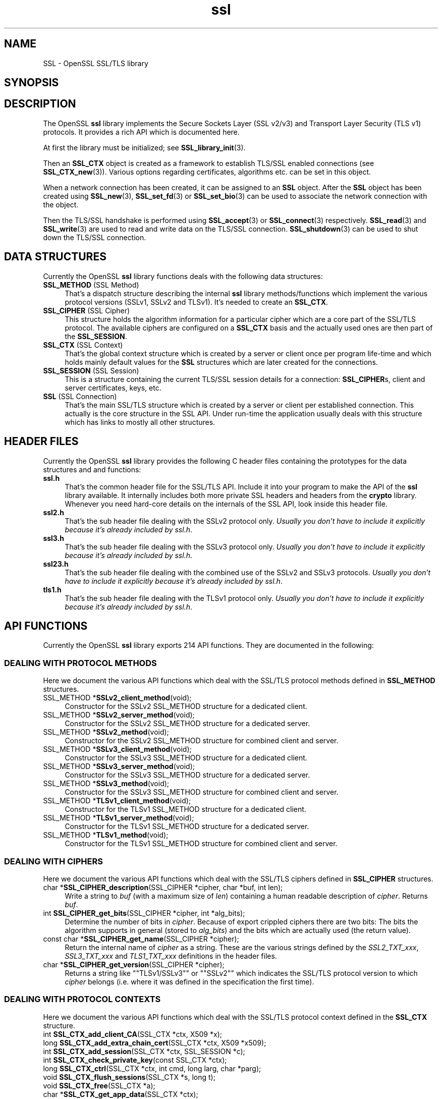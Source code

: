 .\" -*- mode: troff; coding: utf-8 -*-
.\" Automatically generated by Pod::Man 5.01 (Pod::Simple 3.43)
.\"
.\" Standard preamble:
.\" ========================================================================
.de Sp \" Vertical space (when we can't use .PP)
.if t .sp .5v
.if n .sp
..
.de Vb \" Begin verbatim text
.ft CW
.nf
.ne \\$1
..
.de Ve \" End verbatim text
.ft R
.fi
..
.\" \*(C` and \*(C' are quotes in nroff, nothing in troff, for use with C<>.
.ie n \{\
.    ds C` ""
.    ds C' ""
'br\}
.el\{\
.    ds C`
.    ds C'
'br\}
.\"
.\" Escape single quotes in literal strings from groff's Unicode transform.
.ie \n(.g .ds Aq \(aq
.el       .ds Aq '
.\"
.\" If the F register is >0, we'll generate index entries on stderr for
.\" titles (.TH), headers (.SH), subsections (.SS), items (.Ip), and index
.\" entries marked with X<> in POD.  Of course, you'll have to process the
.\" output yourself in some meaningful fashion.
.\"
.\" Avoid warning from groff about undefined register 'F'.
.de IX
..
.nr rF 0
.if \n(.g .if rF .nr rF 1
.if (\n(rF:(\n(.g==0)) \{\
.    if \nF \{\
.        de IX
.        tm Index:\\$1\t\\n%\t"\\$2"
..
.        if !\nF==2 \{\
.            nr % 0
.            nr F 2
.        \}
.    \}
.\}
.rr rF
.\" ========================================================================
.\"
.IX Title "ssl 3"
.TH ssl 3 2015-06-11 0.9.8zg OpenSSL
.\" For nroff, turn off justification.  Always turn off hyphenation; it makes
.\" way too many mistakes in technical documents.
.if n .ad l
.nh
.SH NAME
SSL \- OpenSSL SSL/TLS library
.SH SYNOPSIS
.IX Header "SYNOPSIS"
.SH DESCRIPTION
.IX Header "DESCRIPTION"
The OpenSSL \fBssl\fR library implements the Secure Sockets Layer (SSL v2/v3) and
Transport Layer Security (TLS v1) protocols. It provides a rich API which is
documented here.
.PP
At first the library must be initialized; see
\&\fBSSL_library_init\fR\|(3).
.PP
Then an \fBSSL_CTX\fR object is created as a framework to establish
TLS/SSL enabled connections (see \fBSSL_CTX_new\fR\|(3)).
Various options regarding certificates, algorithms etc. can be set
in this object.
.PP
When a network connection has been created, it can be assigned to an
\&\fBSSL\fR object. After the \fBSSL\fR object has been created using
\&\fBSSL_new\fR\|(3), \fBSSL_set_fd\fR\|(3) or
\&\fBSSL_set_bio\fR\|(3) can be used to associate the network
connection with the object.
.PP
Then the TLS/SSL handshake is performed using
\&\fBSSL_accept\fR\|(3) or \fBSSL_connect\fR\|(3)
respectively.
\&\fBSSL_read\fR\|(3) and \fBSSL_write\fR\|(3) are used
to read and write data on the TLS/SSL connection.
\&\fBSSL_shutdown\fR\|(3) can be used to shut down the
TLS/SSL connection.
.SH "DATA STRUCTURES"
.IX Header "DATA STRUCTURES"
Currently the OpenSSL \fBssl\fR library functions deals with the following data
structures:
.IP "\fBSSL_METHOD\fR (SSL Method)" 4
.IX Item "SSL_METHOD (SSL Method)"
That's a dispatch structure describing the internal \fBssl\fR library
methods/functions which implement the various protocol versions (SSLv1, SSLv2
and TLSv1). It's needed to create an \fBSSL_CTX\fR.
.IP "\fBSSL_CIPHER\fR (SSL Cipher)" 4
.IX Item "SSL_CIPHER (SSL Cipher)"
This structure holds the algorithm information for a particular cipher which
are a core part of the SSL/TLS protocol. The available ciphers are configured
on a \fBSSL_CTX\fR basis and the actually used ones are then part of the
\&\fBSSL_SESSION\fR.
.IP "\fBSSL_CTX\fR (SSL Context)" 4
.IX Item "SSL_CTX (SSL Context)"
That's the global context structure which is created by a server or client
once per program life-time and which holds mainly default values for the
\&\fBSSL\fR structures which are later created for the connections.
.IP "\fBSSL_SESSION\fR (SSL Session)" 4
.IX Item "SSL_SESSION (SSL Session)"
This is a structure containing the current TLS/SSL session details for a
connection: \fBSSL_CIPHER\fRs, client and server certificates, keys, etc.
.IP "\fBSSL\fR (SSL Connection)" 4
.IX Item "SSL (SSL Connection)"
That's the main SSL/TLS structure which is created by a server or client per
established connection. This actually is the core structure in the SSL API.
Under run-time the application usually deals with this structure which has
links to mostly all other structures.
.SH "HEADER FILES"
.IX Header "HEADER FILES"
Currently the OpenSSL \fBssl\fR library provides the following C header files
containing the prototypes for the data structures and and functions:
.IP \fBssl.h\fR 4
.IX Item "ssl.h"
That's the common header file for the SSL/TLS API.  Include it into your
program to make the API of the \fBssl\fR library available. It internally
includes both more private SSL headers and headers from the \fBcrypto\fR library.
Whenever you need hard-core details on the internals of the SSL API, look
inside this header file.
.IP \fBssl2.h\fR 4
.IX Item "ssl2.h"
That's the sub header file dealing with the SSLv2 protocol only.
\&\fIUsually you don't have to include it explicitly because
it's already included by ssl.h\fR.
.IP \fBssl3.h\fR 4
.IX Item "ssl3.h"
That's the sub header file dealing with the SSLv3 protocol only.
\&\fIUsually you don't have to include it explicitly because
it's already included by ssl.h\fR.
.IP \fBssl23.h\fR 4
.IX Item "ssl23.h"
That's the sub header file dealing with the combined use of the SSLv2 and
SSLv3 protocols.
\&\fIUsually you don't have to include it explicitly because
it's already included by ssl.h\fR.
.IP \fBtls1.h\fR 4
.IX Item "tls1.h"
That's the sub header file dealing with the TLSv1 protocol only.
\&\fIUsually you don't have to include it explicitly because
it's already included by ssl.h\fR.
.SH "API FUNCTIONS"
.IX Header "API FUNCTIONS"
Currently the OpenSSL \fBssl\fR library exports 214 API functions.
They are documented in the following:
.SS "DEALING WITH PROTOCOL METHODS"
.IX Subsection "DEALING WITH PROTOCOL METHODS"
Here we document the various API functions which deal with the SSL/TLS
protocol methods defined in \fBSSL_METHOD\fR structures.
.IP "SSL_METHOD *\fBSSLv2_client_method\fR(void);" 4
.IX Item "SSL_METHOD *SSLv2_client_method(void);"
Constructor for the SSLv2 SSL_METHOD structure for a dedicated client.
.IP "SSL_METHOD *\fBSSLv2_server_method\fR(void);" 4
.IX Item "SSL_METHOD *SSLv2_server_method(void);"
Constructor for the SSLv2 SSL_METHOD structure for a dedicated server.
.IP "SSL_METHOD *\fBSSLv2_method\fR(void);" 4
.IX Item "SSL_METHOD *SSLv2_method(void);"
Constructor for the SSLv2 SSL_METHOD structure for combined client and server.
.IP "SSL_METHOD *\fBSSLv3_client_method\fR(void);" 4
.IX Item "SSL_METHOD *SSLv3_client_method(void);"
Constructor for the SSLv3 SSL_METHOD structure for a dedicated client.
.IP "SSL_METHOD *\fBSSLv3_server_method\fR(void);" 4
.IX Item "SSL_METHOD *SSLv3_server_method(void);"
Constructor for the SSLv3 SSL_METHOD structure for a dedicated server.
.IP "SSL_METHOD *\fBSSLv3_method\fR(void);" 4
.IX Item "SSL_METHOD *SSLv3_method(void);"
Constructor for the SSLv3 SSL_METHOD structure for combined client and server.
.IP "SSL_METHOD *\fBTLSv1_client_method\fR(void);" 4
.IX Item "SSL_METHOD *TLSv1_client_method(void);"
Constructor for the TLSv1 SSL_METHOD structure for a dedicated client.
.IP "SSL_METHOD *\fBTLSv1_server_method\fR(void);" 4
.IX Item "SSL_METHOD *TLSv1_server_method(void);"
Constructor for the TLSv1 SSL_METHOD structure for a dedicated server.
.IP "SSL_METHOD *\fBTLSv1_method\fR(void);" 4
.IX Item "SSL_METHOD *TLSv1_method(void);"
Constructor for the TLSv1 SSL_METHOD structure for combined client and server.
.SS "DEALING WITH CIPHERS"
.IX Subsection "DEALING WITH CIPHERS"
Here we document the various API functions which deal with the SSL/TLS
ciphers defined in \fBSSL_CIPHER\fR structures.
.IP "char *\fBSSL_CIPHER_description\fR(SSL_CIPHER *cipher, char *buf, int len);" 4
.IX Item "char *SSL_CIPHER_description(SSL_CIPHER *cipher, char *buf, int len);"
Write a string to \fIbuf\fR (with a maximum size of \fIlen\fR) containing a human
readable description of \fIcipher\fR. Returns \fIbuf\fR.
.IP "int \fBSSL_CIPHER_get_bits\fR(SSL_CIPHER *cipher, int *alg_bits);" 4
.IX Item "int SSL_CIPHER_get_bits(SSL_CIPHER *cipher, int *alg_bits);"
Determine the number of bits in \fIcipher\fR. Because of export crippled ciphers
there are two bits: The bits the algorithm supports in general (stored to
\&\fIalg_bits\fR) and the bits which are actually used (the return value).
.IP "const char *\fBSSL_CIPHER_get_name\fR(SSL_CIPHER *cipher);" 4
.IX Item "const char *SSL_CIPHER_get_name(SSL_CIPHER *cipher);"
Return the internal name of \fIcipher\fR as a string. These are the various
strings defined by the \fISSL2_TXT_xxx\fR, \fISSL3_TXT_xxx\fR and \fITLS1_TXT_xxx\fR
definitions in the header files.
.IP "char *\fBSSL_CIPHER_get_version\fR(SSL_CIPHER *cipher);" 4
.IX Item "char *SSL_CIPHER_get_version(SSL_CIPHER *cipher);"
Returns a string like "\f(CW\*(C`TLSv1/SSLv3\*(C'\fR" or "\f(CW\*(C`SSLv2\*(C'\fR" which indicates the
SSL/TLS protocol version to which \fIcipher\fR belongs (i.e. where it was defined
in the specification the first time).
.SS "DEALING WITH PROTOCOL CONTEXTS"
.IX Subsection "DEALING WITH PROTOCOL CONTEXTS"
Here we document the various API functions which deal with the SSL/TLS
protocol context defined in the \fBSSL_CTX\fR structure.
.IP "int \fBSSL_CTX_add_client_CA\fR(SSL_CTX *ctx, X509 *x);" 4
.IX Item "int SSL_CTX_add_client_CA(SSL_CTX *ctx, X509 *x);"
.PD 0
.IP "long \fBSSL_CTX_add_extra_chain_cert\fR(SSL_CTX *ctx, X509 *x509);" 4
.IX Item "long SSL_CTX_add_extra_chain_cert(SSL_CTX *ctx, X509 *x509);"
.IP "int \fBSSL_CTX_add_session\fR(SSL_CTX *ctx, SSL_SESSION *c);" 4
.IX Item "int SSL_CTX_add_session(SSL_CTX *ctx, SSL_SESSION *c);"
.IP "int \fBSSL_CTX_check_private_key\fR(const SSL_CTX *ctx);" 4
.IX Item "int SSL_CTX_check_private_key(const SSL_CTX *ctx);"
.IP "long \fBSSL_CTX_ctrl\fR(SSL_CTX *ctx, int cmd, long larg, char *parg);" 4
.IX Item "long SSL_CTX_ctrl(SSL_CTX *ctx, int cmd, long larg, char *parg);"
.IP "void \fBSSL_CTX_flush_sessions\fR(SSL_CTX *s, long t);" 4
.IX Item "void SSL_CTX_flush_sessions(SSL_CTX *s, long t);"
.IP "void \fBSSL_CTX_free\fR(SSL_CTX *a);" 4
.IX Item "void SSL_CTX_free(SSL_CTX *a);"
.IP "char *\fBSSL_CTX_get_app_data\fR(SSL_CTX *ctx);" 4
.IX Item "char *SSL_CTX_get_app_data(SSL_CTX *ctx);"
.IP "X509_STORE *\fBSSL_CTX_get_cert_store\fR(SSL_CTX *ctx);" 4
.IX Item "X509_STORE *SSL_CTX_get_cert_store(SSL_CTX *ctx);"
.IP "STACK *\fBSSL_CTX_get_client_CA_list\fR(const SSL_CTX *ctx);" 4
.IX Item "STACK *SSL_CTX_get_client_CA_list(const SSL_CTX *ctx);"
.IP "int (*\fBSSL_CTX_get_client_cert_cb\fR(SSL_CTX *ctx))(SSL *ssl, X509 **x509, EVP_PKEY **pkey);" 4
.IX Item "int (*SSL_CTX_get_client_cert_cb(SSL_CTX *ctx))(SSL *ssl, X509 **x509, EVP_PKEY **pkey);"
.IP "char *\fBSSL_CTX_get_ex_data\fR(const SSL_CTX *s, int idx);" 4
.IX Item "char *SSL_CTX_get_ex_data(const SSL_CTX *s, int idx);"
.IP "int \fBSSL_CTX_get_ex_new_index\fR(long argl, char *argp, int (*new_func);(void), int (*dup_func)(void), void (*free_func)(void))" 4
.IX Item "int SSL_CTX_get_ex_new_index(long argl, char *argp, int (*new_func);(void), int (*dup_func)(void), void (*free_func)(void))"
.IP "void (*\fBSSL_CTX_get_info_callback\fR(SSL_CTX *ctx))(SSL *ssl, int cb, int ret);" 4
.IX Item "void (*SSL_CTX_get_info_callback(SSL_CTX *ctx))(SSL *ssl, int cb, int ret);"
.IP "int \fBSSL_CTX_get_quiet_shutdown\fR(const SSL_CTX *ctx);" 4
.IX Item "int SSL_CTX_get_quiet_shutdown(const SSL_CTX *ctx);"
.IP "int \fBSSL_CTX_get_session_cache_mode\fR(SSL_CTX *ctx);" 4
.IX Item "int SSL_CTX_get_session_cache_mode(SSL_CTX *ctx);"
.IP "long \fBSSL_CTX_get_timeout\fR(const SSL_CTX *ctx);" 4
.IX Item "long SSL_CTX_get_timeout(const SSL_CTX *ctx);"
.IP "int (*\fBSSL_CTX_get_verify_callback\fR(const SSL_CTX *ctx))(int ok, X509_STORE_CTX *ctx);" 4
.IX Item "int (*SSL_CTX_get_verify_callback(const SSL_CTX *ctx))(int ok, X509_STORE_CTX *ctx);"
.IP "int \fBSSL_CTX_get_verify_mode\fR(SSL_CTX *ctx);" 4
.IX Item "int SSL_CTX_get_verify_mode(SSL_CTX *ctx);"
.IP "int \fBSSL_CTX_load_verify_locations\fR(SSL_CTX *ctx, char *CAfile, char *CApath);" 4
.IX Item "int SSL_CTX_load_verify_locations(SSL_CTX *ctx, char *CAfile, char *CApath);"
.IP "long \fBSSL_CTX_need_tmp_RSA\fR(SSL_CTX *ctx);" 4
.IX Item "long SSL_CTX_need_tmp_RSA(SSL_CTX *ctx);"
.IP "SSL_CTX *\fBSSL_CTX_new\fR(SSL_METHOD *meth);" 4
.IX Item "SSL_CTX *SSL_CTX_new(SSL_METHOD *meth);"
.IP "int \fBSSL_CTX_remove_session\fR(SSL_CTX *ctx, SSL_SESSION *c);" 4
.IX Item "int SSL_CTX_remove_session(SSL_CTX *ctx, SSL_SESSION *c);"
.IP "int \fBSSL_CTX_sess_accept\fR(SSL_CTX *ctx);" 4
.IX Item "int SSL_CTX_sess_accept(SSL_CTX *ctx);"
.IP "int \fBSSL_CTX_sess_accept_good\fR(SSL_CTX *ctx);" 4
.IX Item "int SSL_CTX_sess_accept_good(SSL_CTX *ctx);"
.IP "int \fBSSL_CTX_sess_accept_renegotiate\fR(SSL_CTX *ctx);" 4
.IX Item "int SSL_CTX_sess_accept_renegotiate(SSL_CTX *ctx);"
.IP "int \fBSSL_CTX_sess_cache_full\fR(SSL_CTX *ctx);" 4
.IX Item "int SSL_CTX_sess_cache_full(SSL_CTX *ctx);"
.IP "int \fBSSL_CTX_sess_cb_hits\fR(SSL_CTX *ctx);" 4
.IX Item "int SSL_CTX_sess_cb_hits(SSL_CTX *ctx);"
.IP "int \fBSSL_CTX_sess_connect\fR(SSL_CTX *ctx);" 4
.IX Item "int SSL_CTX_sess_connect(SSL_CTX *ctx);"
.IP "int \fBSSL_CTX_sess_connect_good\fR(SSL_CTX *ctx);" 4
.IX Item "int SSL_CTX_sess_connect_good(SSL_CTX *ctx);"
.IP "int \fBSSL_CTX_sess_connect_renegotiate\fR(SSL_CTX *ctx);" 4
.IX Item "int SSL_CTX_sess_connect_renegotiate(SSL_CTX *ctx);"
.IP "int \fBSSL_CTX_sess_get_cache_size\fR(SSL_CTX *ctx);" 4
.IX Item "int SSL_CTX_sess_get_cache_size(SSL_CTX *ctx);"
.IP "SSL_SESSION *(*\fBSSL_CTX_sess_get_get_cb\fR(SSL_CTX *ctx))(SSL *ssl, unsigned char *data, int len, int *copy);" 4
.IX Item "SSL_SESSION *(*SSL_CTX_sess_get_get_cb(SSL_CTX *ctx))(SSL *ssl, unsigned char *data, int len, int *copy);"
.IP "int (*\fBSSL_CTX_sess_get_new_cb\fR(SSL_CTX *ctx)(SSL *ssl, SSL_SESSION *sess);" 4
.IX Item "int (*SSL_CTX_sess_get_new_cb(SSL_CTX *ctx)(SSL *ssl, SSL_SESSION *sess);"
.IP "void (*\fBSSL_CTX_sess_get_remove_cb\fR(SSL_CTX *ctx)(SSL_CTX *ctx, SSL_SESSION *sess);" 4
.IX Item "void (*SSL_CTX_sess_get_remove_cb(SSL_CTX *ctx)(SSL_CTX *ctx, SSL_SESSION *sess);"
.IP "int \fBSSL_CTX_sess_hits\fR(SSL_CTX *ctx);" 4
.IX Item "int SSL_CTX_sess_hits(SSL_CTX *ctx);"
.IP "int \fBSSL_CTX_sess_misses\fR(SSL_CTX *ctx);" 4
.IX Item "int SSL_CTX_sess_misses(SSL_CTX *ctx);"
.IP "int \fBSSL_CTX_sess_number\fR(SSL_CTX *ctx);" 4
.IX Item "int SSL_CTX_sess_number(SSL_CTX *ctx);"
.IP "void \fBSSL_CTX_sess_set_cache_size\fR(SSL_CTX *ctx,t);" 4
.IX Item "void SSL_CTX_sess_set_cache_size(SSL_CTX *ctx,t);"
.IP "void \fBSSL_CTX_sess_set_get_cb\fR(SSL_CTX *ctx, SSL_SESSION *(*cb)(SSL *ssl, unsigned char *data, int len, int *copy));" 4
.IX Item "void SSL_CTX_sess_set_get_cb(SSL_CTX *ctx, SSL_SESSION *(*cb)(SSL *ssl, unsigned char *data, int len, int *copy));"
.IP "void \fBSSL_CTX_sess_set_new_cb\fR(SSL_CTX *ctx, int (*cb)(SSL *ssl, SSL_SESSION *sess));" 4
.IX Item "void SSL_CTX_sess_set_new_cb(SSL_CTX *ctx, int (*cb)(SSL *ssl, SSL_SESSION *sess));"
.IP "void \fBSSL_CTX_sess_set_remove_cb\fR(SSL_CTX *ctx, void (*cb)(SSL_CTX *ctx, SSL_SESSION *sess));" 4
.IX Item "void SSL_CTX_sess_set_remove_cb(SSL_CTX *ctx, void (*cb)(SSL_CTX *ctx, SSL_SESSION *sess));"
.IP "int \fBSSL_CTX_sess_timeouts\fR(SSL_CTX *ctx);" 4
.IX Item "int SSL_CTX_sess_timeouts(SSL_CTX *ctx);"
.IP "LHASH *\fBSSL_CTX_sessions\fR(SSL_CTX *ctx);" 4
.IX Item "LHASH *SSL_CTX_sessions(SSL_CTX *ctx);"
.IP "void \fBSSL_CTX_set_app_data\fR(SSL_CTX *ctx, void *arg);" 4
.IX Item "void SSL_CTX_set_app_data(SSL_CTX *ctx, void *arg);"
.IP "void \fBSSL_CTX_set_cert_store\fR(SSL_CTX *ctx, X509_STORE *cs);" 4
.IX Item "void SSL_CTX_set_cert_store(SSL_CTX *ctx, X509_STORE *cs);"
.IP "void \fBSSL_CTX_set_cert_verify_cb\fR(SSL_CTX *ctx, int (*cb)(), char *arg)" 4
.IX Item "void SSL_CTX_set_cert_verify_cb(SSL_CTX *ctx, int (*cb)(), char *arg)"
.IP "int \fBSSL_CTX_set_cipher_list\fR(SSL_CTX *ctx, char *str);" 4
.IX Item "int SSL_CTX_set_cipher_list(SSL_CTX *ctx, char *str);"
.IP "void \fBSSL_CTX_set_client_CA_list\fR(SSL_CTX *ctx, STACK *list);" 4
.IX Item "void SSL_CTX_set_client_CA_list(SSL_CTX *ctx, STACK *list);"
.IP "void \fBSSL_CTX_set_client_cert_cb\fR(SSL_CTX *ctx, int (*cb)(SSL *ssl, X509 **x509, EVP_PKEY **pkey));" 4
.IX Item "void SSL_CTX_set_client_cert_cb(SSL_CTX *ctx, int (*cb)(SSL *ssl, X509 **x509, EVP_PKEY **pkey));"
.IP "void \fBSSL_CTX_set_default_passwd_cb\fR(SSL_CTX *ctx, int (*cb);(void))" 4
.IX Item "void SSL_CTX_set_default_passwd_cb(SSL_CTX *ctx, int (*cb);(void))"
.IP "void \fBSSL_CTX_set_default_read_ahead\fR(SSL_CTX *ctx, int m);" 4
.IX Item "void SSL_CTX_set_default_read_ahead(SSL_CTX *ctx, int m);"
.IP "int \fBSSL_CTX_set_default_verify_paths\fR(SSL_CTX *ctx);" 4
.IX Item "int SSL_CTX_set_default_verify_paths(SSL_CTX *ctx);"
.IP "int \fBSSL_CTX_set_ex_data\fR(SSL_CTX *s, int idx, char *arg);" 4
.IX Item "int SSL_CTX_set_ex_data(SSL_CTX *s, int idx, char *arg);"
.IP "void \fBSSL_CTX_set_info_callback\fR(SSL_CTX *ctx, void (*cb)(SSL *ssl, int cb, int ret));" 4
.IX Item "void SSL_CTX_set_info_callback(SSL_CTX *ctx, void (*cb)(SSL *ssl, int cb, int ret));"
.IP "void \fBSSL_CTX_set_msg_callback\fR(SSL_CTX *ctx, void (*cb)(int write_p, int version, int content_type, const void *buf, size_t len, SSL *ssl, void *arg));" 4
.IX Item "void SSL_CTX_set_msg_callback(SSL_CTX *ctx, void (*cb)(int write_p, int version, int content_type, const void *buf, size_t len, SSL *ssl, void *arg));"
.IP "void \fBSSL_CTX_set_msg_callback_arg\fR(SSL_CTX *ctx, void *arg);" 4
.IX Item "void SSL_CTX_set_msg_callback_arg(SSL_CTX *ctx, void *arg);"
.IP "void \fBSSL_CTX_set_options\fR(SSL_CTX *ctx, unsigned long op);" 4
.IX Item "void SSL_CTX_set_options(SSL_CTX *ctx, unsigned long op);"
.IP "void \fBSSL_CTX_set_quiet_shutdown\fR(SSL_CTX *ctx, int mode);" 4
.IX Item "void SSL_CTX_set_quiet_shutdown(SSL_CTX *ctx, int mode);"
.IP "void \fBSSL_CTX_set_session_cache_mode\fR(SSL_CTX *ctx, int mode);" 4
.IX Item "void SSL_CTX_set_session_cache_mode(SSL_CTX *ctx, int mode);"
.IP "int \fBSSL_CTX_set_ssl_version\fR(SSL_CTX *ctx, SSL_METHOD *meth);" 4
.IX Item "int SSL_CTX_set_ssl_version(SSL_CTX *ctx, SSL_METHOD *meth);"
.IP "void \fBSSL_CTX_set_timeout\fR(SSL_CTX *ctx, long t);" 4
.IX Item "void SSL_CTX_set_timeout(SSL_CTX *ctx, long t);"
.IP "long \fBSSL_CTX_set_tmp_dh\fR(SSL_CTX* ctx, DH *dh);" 4
.IX Item "long SSL_CTX_set_tmp_dh(SSL_CTX* ctx, DH *dh);"
.IP "long \fBSSL_CTX_set_tmp_dh_callback\fR(SSL_CTX *ctx, DH *(*cb)(void));" 4
.IX Item "long SSL_CTX_set_tmp_dh_callback(SSL_CTX *ctx, DH *(*cb)(void));"
.IP "long \fBSSL_CTX_set_tmp_rsa\fR(SSL_CTX *ctx, RSA *rsa);" 4
.IX Item "long SSL_CTX_set_tmp_rsa(SSL_CTX *ctx, RSA *rsa);"
.IP SSL_CTX_set_tmp_rsa_callback 4
.IX Item "SSL_CTX_set_tmp_rsa_callback"
.PD
\&\f(CW\*(C`long \fR\f(CBSSL_CTX_set_tmp_rsa_callback\fR\f(CW(SSL_CTX *\fR\f(CBctx\fR\f(CW, RSA *(*\fR\f(CBcb\fR\f(CW)(SSL *\fR\f(CBssl\fR\f(CW, int \fR\f(CBexport\fR\f(CW, int \fR\f(CBkeylength\fR\f(CW));\*(C'\fR
.Sp
Sets the callback which will be called when a temporary private key is
required. The \fR\f(CB\*(C`export\*(C'\fR\fB\fR flag will be set if the reason for needing
a temp key is that an export ciphersuite is in use, in which case,
\&\fB\fR\f(CB\*(C`keylength\*(C'\fR\fB\fR will contain the required keylength in bits. Generate a key of
appropriate size (using ???) and return it.
.IP SSL_set_tmp_rsa_callback 4
.IX Item "SSL_set_tmp_rsa_callback"
long \fBSSL_set_tmp_rsa_callback\fR(SSL *ssl, RSA *(*cb)(SSL *ssl, int export, int keylength));
.Sp
The same as \fBSSL_CTX_set_tmp_rsa_callback\fR, except it operates on an SSL
session instead of a context.
.IP "void \fBSSL_CTX_set_verify\fR(SSL_CTX *ctx, int mode, int (*cb);(void))" 4
.IX Item "void SSL_CTX_set_verify(SSL_CTX *ctx, int mode, int (*cb);(void))"
.PD 0
.IP "int \fBSSL_CTX_use_PrivateKey\fR(SSL_CTX *ctx, EVP_PKEY *pkey);" 4
.IX Item "int SSL_CTX_use_PrivateKey(SSL_CTX *ctx, EVP_PKEY *pkey);"
.IP "int \fBSSL_CTX_use_PrivateKey_ASN1\fR(int type, SSL_CTX *ctx, unsigned char *d, long len);" 4
.IX Item "int SSL_CTX_use_PrivateKey_ASN1(int type, SSL_CTX *ctx, unsigned char *d, long len);"
.IP "int \fBSSL_CTX_use_PrivateKey_file\fR(SSL_CTX *ctx, char *file, int type);" 4
.IX Item "int SSL_CTX_use_PrivateKey_file(SSL_CTX *ctx, char *file, int type);"
.IP "int \fBSSL_CTX_use_RSAPrivateKey\fR(SSL_CTX *ctx, RSA *rsa);" 4
.IX Item "int SSL_CTX_use_RSAPrivateKey(SSL_CTX *ctx, RSA *rsa);"
.IP "int \fBSSL_CTX_use_RSAPrivateKey_ASN1\fR(SSL_CTX *ctx, unsigned char *d, long len);" 4
.IX Item "int SSL_CTX_use_RSAPrivateKey_ASN1(SSL_CTX *ctx, unsigned char *d, long len);"
.IP "int \fBSSL_CTX_use_RSAPrivateKey_file\fR(SSL_CTX *ctx, char *file, int type);" 4
.IX Item "int SSL_CTX_use_RSAPrivateKey_file(SSL_CTX *ctx, char *file, int type);"
.IP "int \fBSSL_CTX_use_certificate\fR(SSL_CTX *ctx, X509 *x);" 4
.IX Item "int SSL_CTX_use_certificate(SSL_CTX *ctx, X509 *x);"
.IP "int \fBSSL_CTX_use_certificate_ASN1\fR(SSL_CTX *ctx, int len, unsigned char *d);" 4
.IX Item "int SSL_CTX_use_certificate_ASN1(SSL_CTX *ctx, int len, unsigned char *d);"
.IP "int \fBSSL_CTX_use_certificate_file\fR(SSL_CTX *ctx, char *file, int type);" 4
.IX Item "int SSL_CTX_use_certificate_file(SSL_CTX *ctx, char *file, int type);"
.PD
.SS "DEALING WITH SESSIONS"
.IX Subsection "DEALING WITH SESSIONS"
Here we document the various API functions which deal with the SSL/TLS
sessions defined in the \fBSSL_SESSION\fR structures.
.IP "int \fBSSL_SESSION_cmp\fR(const SSL_SESSION *a, const SSL_SESSION *b);" 4
.IX Item "int SSL_SESSION_cmp(const SSL_SESSION *a, const SSL_SESSION *b);"
.PD 0
.IP "void \fBSSL_SESSION_free\fR(SSL_SESSION *ss);" 4
.IX Item "void SSL_SESSION_free(SSL_SESSION *ss);"
.IP "char *\fBSSL_SESSION_get_app_data\fR(SSL_SESSION *s);" 4
.IX Item "char *SSL_SESSION_get_app_data(SSL_SESSION *s);"
.IP "char *\fBSSL_SESSION_get_ex_data\fR(const SSL_SESSION *s, int idx);" 4
.IX Item "char *SSL_SESSION_get_ex_data(const SSL_SESSION *s, int idx);"
.IP "int \fBSSL_SESSION_get_ex_new_index\fR(long argl, char *argp, int (*new_func);(void), int (*dup_func)(void), void (*free_func)(void))" 4
.IX Item "int SSL_SESSION_get_ex_new_index(long argl, char *argp, int (*new_func);(void), int (*dup_func)(void), void (*free_func)(void))"
.IP "long \fBSSL_SESSION_get_time\fR(const SSL_SESSION *s);" 4
.IX Item "long SSL_SESSION_get_time(const SSL_SESSION *s);"
.IP "long \fBSSL_SESSION_get_timeout\fR(const SSL_SESSION *s);" 4
.IX Item "long SSL_SESSION_get_timeout(const SSL_SESSION *s);"
.IP "unsigned long \fBSSL_SESSION_hash\fR(const SSL_SESSION *a);" 4
.IX Item "unsigned long SSL_SESSION_hash(const SSL_SESSION *a);"
.IP "SSL_SESSION *\fBSSL_SESSION_new\fR(void);" 4
.IX Item "SSL_SESSION *SSL_SESSION_new(void);"
.IP "int \fBSSL_SESSION_print\fR(BIO *bp, const SSL_SESSION *x);" 4
.IX Item "int SSL_SESSION_print(BIO *bp, const SSL_SESSION *x);"
.IP "int \fBSSL_SESSION_print_fp\fR(FILE *fp, const SSL_SESSION *x);" 4
.IX Item "int SSL_SESSION_print_fp(FILE *fp, const SSL_SESSION *x);"
.IP "void \fBSSL_SESSION_set_app_data\fR(SSL_SESSION *s, char *a);" 4
.IX Item "void SSL_SESSION_set_app_data(SSL_SESSION *s, char *a);"
.IP "int \fBSSL_SESSION_set_ex_data\fR(SSL_SESSION *s, int idx, char *arg);" 4
.IX Item "int SSL_SESSION_set_ex_data(SSL_SESSION *s, int idx, char *arg);"
.IP "long \fBSSL_SESSION_set_time\fR(SSL_SESSION *s, long t);" 4
.IX Item "long SSL_SESSION_set_time(SSL_SESSION *s, long t);"
.IP "long \fBSSL_SESSION_set_timeout\fR(SSL_SESSION *s, long t);" 4
.IX Item "long SSL_SESSION_set_timeout(SSL_SESSION *s, long t);"
.PD
.SS "DEALING WITH CONNECTIONS"
.IX Subsection "DEALING WITH CONNECTIONS"
Here we document the various API functions which deal with the SSL/TLS
connection defined in the \fBSSL\fR structure.
.IP "int \fBSSL_accept\fR(SSL *ssl);" 4
.IX Item "int SSL_accept(SSL *ssl);"
.PD 0
.IP "int \fBSSL_add_dir_cert_subjects_to_stack\fR(STACK *stack, const char *dir);" 4
.IX Item "int SSL_add_dir_cert_subjects_to_stack(STACK *stack, const char *dir);"
.IP "int \fBSSL_add_file_cert_subjects_to_stack\fR(STACK *stack, const char *file);" 4
.IX Item "int SSL_add_file_cert_subjects_to_stack(STACK *stack, const char *file);"
.IP "int \fBSSL_add_client_CA\fR(SSL *ssl, X509 *x);" 4
.IX Item "int SSL_add_client_CA(SSL *ssl, X509 *x);"
.IP "char *\fBSSL_alert_desc_string\fR(int value);" 4
.IX Item "char *SSL_alert_desc_string(int value);"
.IP "char *\fBSSL_alert_desc_string_long\fR(int value);" 4
.IX Item "char *SSL_alert_desc_string_long(int value);"
.IP "char *\fBSSL_alert_type_string\fR(int value);" 4
.IX Item "char *SSL_alert_type_string(int value);"
.IP "char *\fBSSL_alert_type_string_long\fR(int value);" 4
.IX Item "char *SSL_alert_type_string_long(int value);"
.IP "int \fBSSL_check_private_key\fR(const SSL *ssl);" 4
.IX Item "int SSL_check_private_key(const SSL *ssl);"
.IP "void \fBSSL_clear\fR(SSL *ssl);" 4
.IX Item "void SSL_clear(SSL *ssl);"
.IP "long \fBSSL_clear_num_renegotiations\fR(SSL *ssl);" 4
.IX Item "long SSL_clear_num_renegotiations(SSL *ssl);"
.IP "int \fBSSL_connect\fR(SSL *ssl);" 4
.IX Item "int SSL_connect(SSL *ssl);"
.IP "void \fBSSL_copy_session_id\fR(SSL *t, const SSL *f);" 4
.IX Item "void SSL_copy_session_id(SSL *t, const SSL *f);"
.IP "long \fBSSL_ctrl\fR(SSL *ssl, int cmd, long larg, char *parg);" 4
.IX Item "long SSL_ctrl(SSL *ssl, int cmd, long larg, char *parg);"
.IP "int \fBSSL_do_handshake\fR(SSL *ssl);" 4
.IX Item "int SSL_do_handshake(SSL *ssl);"
.IP "SSL *\fBSSL_dup\fR(SSL *ssl);" 4
.IX Item "SSL *SSL_dup(SSL *ssl);"
.IP "STACK *\fBSSL_dup_CA_list\fR(STACK *sk);" 4
.IX Item "STACK *SSL_dup_CA_list(STACK *sk);"
.IP "void \fBSSL_free\fR(SSL *ssl);" 4
.IX Item "void SSL_free(SSL *ssl);"
.IP "SSL_CTX *\fBSSL_get_SSL_CTX\fR(const SSL *ssl);" 4
.IX Item "SSL_CTX *SSL_get_SSL_CTX(const SSL *ssl);"
.IP "char *\fBSSL_get_app_data\fR(SSL *ssl);" 4
.IX Item "char *SSL_get_app_data(SSL *ssl);"
.IP "X509 *\fBSSL_get_certificate\fR(const SSL *ssl);" 4
.IX Item "X509 *SSL_get_certificate(const SSL *ssl);"
.IP "const char *\fBSSL_get_cipher\fR(const SSL *ssl);" 4
.IX Item "const char *SSL_get_cipher(const SSL *ssl);"
.IP "int \fBSSL_get_cipher_bits\fR(const SSL *ssl, int *alg_bits);" 4
.IX Item "int SSL_get_cipher_bits(const SSL *ssl, int *alg_bits);"
.IP "char *\fBSSL_get_cipher_list\fR(const SSL *ssl, int n);" 4
.IX Item "char *SSL_get_cipher_list(const SSL *ssl, int n);"
.IP "char *\fBSSL_get_cipher_name\fR(const SSL *ssl);" 4
.IX Item "char *SSL_get_cipher_name(const SSL *ssl);"
.IP "char *\fBSSL_get_cipher_version\fR(const SSL *ssl);" 4
.IX Item "char *SSL_get_cipher_version(const SSL *ssl);"
.IP "STACK *\fBSSL_get_ciphers\fR(const SSL *ssl);" 4
.IX Item "STACK *SSL_get_ciphers(const SSL *ssl);"
.IP "STACK *\fBSSL_get_client_CA_list\fR(const SSL *ssl);" 4
.IX Item "STACK *SSL_get_client_CA_list(const SSL *ssl);"
.IP "SSL_CIPHER *\fBSSL_get_current_cipher\fR(SSL *ssl);" 4
.IX Item "SSL_CIPHER *SSL_get_current_cipher(SSL *ssl);"
.IP "long \fBSSL_get_default_timeout\fR(const SSL *ssl);" 4
.IX Item "long SSL_get_default_timeout(const SSL *ssl);"
.IP "int \fBSSL_get_error\fR(const SSL *ssl, int i);" 4
.IX Item "int SSL_get_error(const SSL *ssl, int i);"
.IP "char *\fBSSL_get_ex_data\fR(const SSL *ssl, int idx);" 4
.IX Item "char *SSL_get_ex_data(const SSL *ssl, int idx);"
.IP "int \fBSSL_get_ex_data_X509_STORE_CTX_idx\fR(void);" 4
.IX Item "int SSL_get_ex_data_X509_STORE_CTX_idx(void);"
.IP "int \fBSSL_get_ex_new_index\fR(long argl, char *argp, int (*new_func);(void), int (*dup_func)(void), void (*free_func)(void))" 4
.IX Item "int SSL_get_ex_new_index(long argl, char *argp, int (*new_func);(void), int (*dup_func)(void), void (*free_func)(void))"
.IP "int \fBSSL_get_fd\fR(const SSL *ssl);" 4
.IX Item "int SSL_get_fd(const SSL *ssl);"
.IP "void (*\fBSSL_get_info_callback\fR(const SSL *ssl);)()" 4
.IX Item "void (*SSL_get_info_callback(const SSL *ssl);)()"
.IP "STACK *\fBSSL_get_peer_cert_chain\fR(const SSL *ssl);" 4
.IX Item "STACK *SSL_get_peer_cert_chain(const SSL *ssl);"
.IP "X509 *\fBSSL_get_peer_certificate\fR(const SSL *ssl);" 4
.IX Item "X509 *SSL_get_peer_certificate(const SSL *ssl);"
.IP "EVP_PKEY *\fBSSL_get_privatekey\fR(SSL *ssl);" 4
.IX Item "EVP_PKEY *SSL_get_privatekey(SSL *ssl);"
.IP "int \fBSSL_get_quiet_shutdown\fR(const SSL *ssl);" 4
.IX Item "int SSL_get_quiet_shutdown(const SSL *ssl);"
.IP "BIO *\fBSSL_get_rbio\fR(const SSL *ssl);" 4
.IX Item "BIO *SSL_get_rbio(const SSL *ssl);"
.IP "int \fBSSL_get_read_ahead\fR(const SSL *ssl);" 4
.IX Item "int SSL_get_read_ahead(const SSL *ssl);"
.IP "SSL_SESSION *\fBSSL_get_session\fR(const SSL *ssl);" 4
.IX Item "SSL_SESSION *SSL_get_session(const SSL *ssl);"
.IP "char *\fBSSL_get_shared_ciphers\fR(const SSL *ssl, char *buf, int len);" 4
.IX Item "char *SSL_get_shared_ciphers(const SSL *ssl, char *buf, int len);"
.IP "int \fBSSL_get_shutdown\fR(const SSL *ssl);" 4
.IX Item "int SSL_get_shutdown(const SSL *ssl);"
.IP "SSL_METHOD *\fBSSL_get_ssl_method\fR(SSL *ssl);" 4
.IX Item "SSL_METHOD *SSL_get_ssl_method(SSL *ssl);"
.IP "int \fBSSL_get_state\fR(const SSL *ssl);" 4
.IX Item "int SSL_get_state(const SSL *ssl);"
.IP "long \fBSSL_get_time\fR(const SSL *ssl);" 4
.IX Item "long SSL_get_time(const SSL *ssl);"
.IP "long \fBSSL_get_timeout\fR(const SSL *ssl);" 4
.IX Item "long SSL_get_timeout(const SSL *ssl);"
.IP "int (*\fBSSL_get_verify_callback\fR(const SSL *ssl))(int,X509_STORE_CTX *)" 4
.IX Item "int (*SSL_get_verify_callback(const SSL *ssl))(int,X509_STORE_CTX *)"
.IP "int \fBSSL_get_verify_mode\fR(const SSL *ssl);" 4
.IX Item "int SSL_get_verify_mode(const SSL *ssl);"
.IP "long \fBSSL_get_verify_result\fR(const SSL *ssl);" 4
.IX Item "long SSL_get_verify_result(const SSL *ssl);"
.IP "char *\fBSSL_get_version\fR(const SSL *ssl);" 4
.IX Item "char *SSL_get_version(const SSL *ssl);"
.IP "BIO *\fBSSL_get_wbio\fR(const SSL *ssl);" 4
.IX Item "BIO *SSL_get_wbio(const SSL *ssl);"
.IP "int \fBSSL_in_accept_init\fR(SSL *ssl);" 4
.IX Item "int SSL_in_accept_init(SSL *ssl);"
.IP "int \fBSSL_in_before\fR(SSL *ssl);" 4
.IX Item "int SSL_in_before(SSL *ssl);"
.IP "int \fBSSL_in_connect_init\fR(SSL *ssl);" 4
.IX Item "int SSL_in_connect_init(SSL *ssl);"
.IP "int \fBSSL_in_init\fR(SSL *ssl);" 4
.IX Item "int SSL_in_init(SSL *ssl);"
.IP "int \fBSSL_is_init_finished\fR(SSL *ssl);" 4
.IX Item "int SSL_is_init_finished(SSL *ssl);"
.IP "STACK *\fBSSL_load_client_CA_file\fR(char *file);" 4
.IX Item "STACK *SSL_load_client_CA_file(char *file);"
.IP "void \fBSSL_load_error_strings\fR(void);" 4
.IX Item "void SSL_load_error_strings(void);"
.IP "SSL *\fBSSL_new\fR(SSL_CTX *ctx);" 4
.IX Item "SSL *SSL_new(SSL_CTX *ctx);"
.IP "long \fBSSL_num_renegotiations\fR(SSL *ssl);" 4
.IX Item "long SSL_num_renegotiations(SSL *ssl);"
.IP "int \fBSSL_peek\fR(SSL *ssl, void *buf, int num);" 4
.IX Item "int SSL_peek(SSL *ssl, void *buf, int num);"
.IP "int \fBSSL_pending\fR(const SSL *ssl);" 4
.IX Item "int SSL_pending(const SSL *ssl);"
.IP "int \fBSSL_read\fR(SSL *ssl, void *buf, int num);" 4
.IX Item "int SSL_read(SSL *ssl, void *buf, int num);"
.IP "int \fBSSL_renegotiate\fR(SSL *ssl);" 4
.IX Item "int SSL_renegotiate(SSL *ssl);"
.IP "char *\fBSSL_rstate_string\fR(SSL *ssl);" 4
.IX Item "char *SSL_rstate_string(SSL *ssl);"
.IP "char *\fBSSL_rstate_string_long\fR(SSL *ssl);" 4
.IX Item "char *SSL_rstate_string_long(SSL *ssl);"
.IP "long \fBSSL_session_reused\fR(SSL *ssl);" 4
.IX Item "long SSL_session_reused(SSL *ssl);"
.IP "void \fBSSL_set_accept_state\fR(SSL *ssl);" 4
.IX Item "void SSL_set_accept_state(SSL *ssl);"
.IP "void \fBSSL_set_app_data\fR(SSL *ssl, char *arg);" 4
.IX Item "void SSL_set_app_data(SSL *ssl, char *arg);"
.IP "void \fBSSL_set_bio\fR(SSL *ssl, BIO *rbio, BIO *wbio);" 4
.IX Item "void SSL_set_bio(SSL *ssl, BIO *rbio, BIO *wbio);"
.IP "int \fBSSL_set_cipher_list\fR(SSL *ssl, char *str);" 4
.IX Item "int SSL_set_cipher_list(SSL *ssl, char *str);"
.IP "void \fBSSL_set_client_CA_list\fR(SSL *ssl, STACK *list);" 4
.IX Item "void SSL_set_client_CA_list(SSL *ssl, STACK *list);"
.IP "void \fBSSL_set_connect_state\fR(SSL *ssl);" 4
.IX Item "void SSL_set_connect_state(SSL *ssl);"
.IP "int \fBSSL_set_ex_data\fR(SSL *ssl, int idx, char *arg);" 4
.IX Item "int SSL_set_ex_data(SSL *ssl, int idx, char *arg);"
.IP "int \fBSSL_set_fd\fR(SSL *ssl, int fd);" 4
.IX Item "int SSL_set_fd(SSL *ssl, int fd);"
.IP "void \fBSSL_set_info_callback\fR(SSL *ssl, void (*cb);(void))" 4
.IX Item "void SSL_set_info_callback(SSL *ssl, void (*cb);(void))"
.IP "void \fBSSL_set_msg_callback\fR(SSL *ctx, void (*cb)(int write_p, int version, int content_type, const void *buf, size_t len, SSL *ssl, void *arg));" 4
.IX Item "void SSL_set_msg_callback(SSL *ctx, void (*cb)(int write_p, int version, int content_type, const void *buf, size_t len, SSL *ssl, void *arg));"
.IP "void \fBSSL_set_msg_callback_arg\fR(SSL *ctx, void *arg);" 4
.IX Item "void SSL_set_msg_callback_arg(SSL *ctx, void *arg);"
.IP "void \fBSSL_set_options\fR(SSL *ssl, unsigned long op);" 4
.IX Item "void SSL_set_options(SSL *ssl, unsigned long op);"
.IP "void \fBSSL_set_quiet_shutdown\fR(SSL *ssl, int mode);" 4
.IX Item "void SSL_set_quiet_shutdown(SSL *ssl, int mode);"
.IP "void \fBSSL_set_read_ahead\fR(SSL *ssl, int yes);" 4
.IX Item "void SSL_set_read_ahead(SSL *ssl, int yes);"
.IP "int \fBSSL_set_rfd\fR(SSL *ssl, int fd);" 4
.IX Item "int SSL_set_rfd(SSL *ssl, int fd);"
.IP "int \fBSSL_set_session\fR(SSL *ssl, SSL_SESSION *session);" 4
.IX Item "int SSL_set_session(SSL *ssl, SSL_SESSION *session);"
.IP "void \fBSSL_set_shutdown\fR(SSL *ssl, int mode);" 4
.IX Item "void SSL_set_shutdown(SSL *ssl, int mode);"
.IP "int \fBSSL_set_ssl_method\fR(SSL *ssl, SSL_METHOD *meth);" 4
.IX Item "int SSL_set_ssl_method(SSL *ssl, SSL_METHOD *meth);"
.IP "void \fBSSL_set_time\fR(SSL *ssl, long t);" 4
.IX Item "void SSL_set_time(SSL *ssl, long t);"
.IP "void \fBSSL_set_timeout\fR(SSL *ssl, long t);" 4
.IX Item "void SSL_set_timeout(SSL *ssl, long t);"
.IP "void \fBSSL_set_verify\fR(SSL *ssl, int mode, int (*callback);(void))" 4
.IX Item "void SSL_set_verify(SSL *ssl, int mode, int (*callback);(void))"
.IP "void \fBSSL_set_verify_result\fR(SSL *ssl, long arg);" 4
.IX Item "void SSL_set_verify_result(SSL *ssl, long arg);"
.IP "int \fBSSL_set_wfd\fR(SSL *ssl, int fd);" 4
.IX Item "int SSL_set_wfd(SSL *ssl, int fd);"
.IP "int \fBSSL_shutdown\fR(SSL *ssl);" 4
.IX Item "int SSL_shutdown(SSL *ssl);"
.IP "int \fBSSL_state\fR(const SSL *ssl);" 4
.IX Item "int SSL_state(const SSL *ssl);"
.IP "char *\fBSSL_state_string\fR(const SSL *ssl);" 4
.IX Item "char *SSL_state_string(const SSL *ssl);"
.IP "char *\fBSSL_state_string_long\fR(const SSL *ssl);" 4
.IX Item "char *SSL_state_string_long(const SSL *ssl);"
.IP "long \fBSSL_total_renegotiations\fR(SSL *ssl);" 4
.IX Item "long SSL_total_renegotiations(SSL *ssl);"
.IP "int \fBSSL_use_PrivateKey\fR(SSL *ssl, EVP_PKEY *pkey);" 4
.IX Item "int SSL_use_PrivateKey(SSL *ssl, EVP_PKEY *pkey);"
.IP "int \fBSSL_use_PrivateKey_ASN1\fR(int type, SSL *ssl, unsigned char *d, long len);" 4
.IX Item "int SSL_use_PrivateKey_ASN1(int type, SSL *ssl, unsigned char *d, long len);"
.IP "int \fBSSL_use_PrivateKey_file\fR(SSL *ssl, char *file, int type);" 4
.IX Item "int SSL_use_PrivateKey_file(SSL *ssl, char *file, int type);"
.IP "int \fBSSL_use_RSAPrivateKey\fR(SSL *ssl, RSA *rsa);" 4
.IX Item "int SSL_use_RSAPrivateKey(SSL *ssl, RSA *rsa);"
.IP "int \fBSSL_use_RSAPrivateKey_ASN1\fR(SSL *ssl, unsigned char *d, long len);" 4
.IX Item "int SSL_use_RSAPrivateKey_ASN1(SSL *ssl, unsigned char *d, long len);"
.IP "int \fBSSL_use_RSAPrivateKey_file\fR(SSL *ssl, char *file, int type);" 4
.IX Item "int SSL_use_RSAPrivateKey_file(SSL *ssl, char *file, int type);"
.IP "int \fBSSL_use_certificate\fR(SSL *ssl, X509 *x);" 4
.IX Item "int SSL_use_certificate(SSL *ssl, X509 *x);"
.IP "int \fBSSL_use_certificate_ASN1\fR(SSL *ssl, int len, unsigned char *d);" 4
.IX Item "int SSL_use_certificate_ASN1(SSL *ssl, int len, unsigned char *d);"
.IP "int \fBSSL_use_certificate_file\fR(SSL *ssl, char *file, int type);" 4
.IX Item "int SSL_use_certificate_file(SSL *ssl, char *file, int type);"
.IP "int \fBSSL_version\fR(const SSL *ssl);" 4
.IX Item "int SSL_version(const SSL *ssl);"
.IP "int \fBSSL_want\fR(const SSL *ssl);" 4
.IX Item "int SSL_want(const SSL *ssl);"
.IP "int \fBSSL_want_nothing\fR(const SSL *ssl);" 4
.IX Item "int SSL_want_nothing(const SSL *ssl);"
.IP "int \fBSSL_want_read\fR(const SSL *ssl);" 4
.IX Item "int SSL_want_read(const SSL *ssl);"
.IP "int \fBSSL_want_write\fR(const SSL *ssl);" 4
.IX Item "int SSL_want_write(const SSL *ssl);"
.IP "int \fBSSL_want_x509_lookup\fR(const SSL *ssl);" 4
.IX Item "int SSL_want_x509_lookup(const SSL *ssl);"
.IP "int \fBSSL_write\fR(SSL *ssl, const void *buf, int num);" 4
.IX Item "int SSL_write(SSL *ssl, const void *buf, int num);"
.PD
.SH "SEE ALSO"
.IX Header "SEE ALSO"
\&\fBopenssl\fR\|(1), \fBcrypto\fR\|(3),
\&\fBSSL_accept\fR\|(3), \fBSSL_clear\fR\|(3),
\&\fBSSL_connect\fR\|(3),
\&\fBSSL_CIPHER_get_name\fR\|(3),
\&\fBSSL_COMP_add_compression_method\fR\|(3),
\&\fBSSL_CTX_add_extra_chain_cert\fR\|(3),
\&\fBSSL_CTX_add_session\fR\|(3),
\&\fBSSL_CTX_ctrl\fR\|(3),
\&\fBSSL_CTX_flush_sessions\fR\|(3),
\&\fBSSL_CTX_get_ex_new_index\fR\|(3),
\&\fBSSL_CTX_get_verify_mode\fR\|(3),
\&\fBSSL_CTX_load_verify_locations\fR\|(3)
\&\fBSSL_CTX_new\fR\|(3),
\&\fBSSL_CTX_sess_number\fR\|(3),
\&\fBSSL_CTX_sess_set_cache_size\fR\|(3),
\&\fBSSL_CTX_sess_set_get_cb\fR\|(3),
\&\fBSSL_CTX_sessions\fR\|(3),
\&\fBSSL_CTX_set_cert_store\fR\|(3),
\&\fBSSL_CTX_set_cert_verify_callback\fR\|(3),
\&\fBSSL_CTX_set_cipher_list\fR\|(3),
\&\fBSSL_CTX_set_client_CA_list\fR\|(3),
\&\fBSSL_CTX_set_client_cert_cb\fR\|(3),
\&\fBSSL_CTX_set_default_passwd_cb\fR\|(3),
\&\fBSSL_CTX_set_generate_session_id\fR\|(3),
\&\fBSSL_CTX_set_info_callback\fR\|(3),
\&\fBSSL_CTX_set_max_cert_list\fR\|(3),
\&\fBSSL_CTX_set_mode\fR\|(3),
\&\fBSSL_CTX_set_msg_callback\fR\|(3),
\&\fBSSL_CTX_set_options\fR\|(3),
\&\fBSSL_CTX_set_quiet_shutdown\fR\|(3),
\&\fBSSL_CTX_set_session_cache_mode\fR\|(3),
\&\fBSSL_CTX_set_session_id_context\fR\|(3),
\&\fBSSL_CTX_set_ssl_version\fR\|(3),
\&\fBSSL_CTX_set_timeout\fR\|(3),
\&\fBSSL_CTX_set_tmp_rsa_callback\fR\|(3),
\&\fBSSL_CTX_set_tmp_dh_callback\fR\|(3),
\&\fBSSL_CTX_set_verify\fR\|(3),
\&\fBSSL_CTX_use_certificate\fR\|(3),
\&\fBSSL_alert_type_string\fR\|(3),
\&\fBSSL_do_handshake\fR\|(3),
\&\fBSSL_get_SSL_CTX\fR\|(3),
\&\fBSSL_get_ciphers\fR\|(3),
\&\fBSSL_get_client_CA_list\fR\|(3),
\&\fBSSL_get_default_timeout\fR\|(3),
\&\fBSSL_get_error\fR\|(3),
\&\fBSSL_get_ex_data_X509_STORE_CTX_idx\fR\|(3),
\&\fBSSL_get_ex_new_index\fR\|(3),
\&\fBSSL_get_fd\fR\|(3),
\&\fBSSL_get_peer_cert_chain\fR\|(3),
\&\fBSSL_get_rbio\fR\|(3),
\&\fBSSL_get_session\fR\|(3),
\&\fBSSL_get_verify_result\fR\|(3),
\&\fBSSL_get_version\fR\|(3),
\&\fBSSL_library_init\fR\|(3),
\&\fBSSL_load_client_CA_file\fR\|(3),
\&\fBSSL_new\fR\|(3),
\&\fBSSL_pending\fR\|(3),
\&\fBSSL_read\fR\|(3),
\&\fBSSL_rstate_string\fR\|(3),
\&\fBSSL_session_reused\fR\|(3),
\&\fBSSL_set_bio\fR\|(3),
\&\fBSSL_set_connect_state\fR\|(3),
\&\fBSSL_set_fd\fR\|(3),
\&\fBSSL_set_session\fR\|(3),
\&\fBSSL_set_shutdown\fR\|(3),
\&\fBSSL_shutdown\fR\|(3),
\&\fBSSL_state_string\fR\|(3),
\&\fBSSL_want\fR\|(3),
\&\fBSSL_write\fR\|(3),
\&\fBSSL_SESSION_free\fR\|(3),
\&\fBSSL_SESSION_get_ex_new_index\fR\|(3),
\&\fBSSL_SESSION_get_time\fR\|(3),
\&\fBd2i_SSL_SESSION\fR\|(3)
.SH HISTORY
.IX Header "HISTORY"
The \fBssl\fR\|(3) document appeared in OpenSSL 0.9.2
